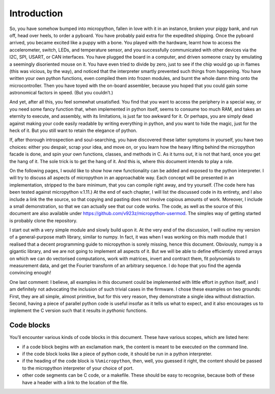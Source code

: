 
Introduction
============

So, you have somehow bumped into micropython, fallen in love with it in
an instance, broken your piggy bank, and run off, head over heels, to
order a pyboard. You have probably paid extra for the expedited
shipping. Once the pyboard arrived, you became excited like a puppy with
a bone. You played with the hardware, learnt how to access the
accelerometer, switch, LEDs, and temperature sensor, and you
successfully communicated with other devices via the I2C, SPI, USART, or
CAN interfaces. You have plugged the board in a computer, and driven
someone crazy by emulating a seemingly disoriented mouse on it. You have
even tried to divide by zero, just to see if the chip would go up in
flames (this was vicious, by the way), and noticed that the interpreter
smartly prevented such things from happening. You have written your own
python functions, even compiled them into frozen modules, and burnt the
whole damn thing onto the microcontroller. Then you have toyed with the
on-board assembler, because you hoped that you could gain some
astronomical factors in speed. (But you couldn’t.)

And yet, after all this, you feel somewhat unsatisfied. You find that
you want to access the periphery in a special way, or you need some
fancy function that, when implemented in python itself, seems to consume
too much RAM, and takes an eternity to execute, and assembly, with its
limitations, is just far too awkward for it. Or perhaps, you are simply
dead against making your code easily readable by writing everything in
python, and you want to hide the magic, just for the heck of it. But you
still want to retain the elegance of python.

If, after thorough introspection and soul-searching, you have discovered
these latter symptoms in yourself, you have two choices: either you
despair, scrap your idea, and move on, or you learn how the heavy
lifting behind the micropython facade is done, and spin your own
functions, classes, and methods in C. As it turns out, it is not that
hard, once you get the hang of it. The sole trick is to get the hang of
it. And this is, where this document intends to play a role.

On the following pages, I would like to show how new functionality can
be added and exposed to the python interpreter. I will try to discuss
all aspects of micropython in an approachable way. Each concept will be
presented in an implementation, stripped to the bare minimum, that you
can compile right away, and try yourself. (The code here has been tested
against micropython v.1.11.) At the end of each chapter, I will list the
discussed code in its entirety, and I also include a link the the
source, so that copying and pasting does not involve copious amounts of
work. Moreover, I include a small demonstration, so that we can actually
see that our code works. The code, as well as the source of this
document are also available under
https://github.com/v923z/micropython-usermod. The simples way of getting
started is probably clone the repository.

I start out with a very simple module and slowly build upon it. At the
very end of the discussion, I will outline my version of a
general-purpose math library, similar to numpy. In fact, it was when I
was working on this math module that I realised that a decent
programming guide to micropython is sorely missing, hence this document.
Obviously, numpy is a gigantic library, and we are not going to
implement all aspects of it. But we will be able to define efficiently
stored arrays on which we can do vectorised computations, work with
matrices, invert and contract them, fit polynomials to measurement data,
and get the Fourier transform of an arbitrary sequence. I do hope that
you find the agenda convincing enough!

One last comment: I believe, all examples in this document could be
implemented with little effort in python itself, and I am definitely not
advocating the inclusion of such trivial cases in the firmware. I chose
these examples on two grounds: First, they are all simple, almost
primitive, but for this very reason, they demonstrate a single idea
without distraction. Second, having a piece of parallel python code is
useful insofar as it tells us what to expect, and it also encourages us
to implement the C version such that it results in *pythonic* functions.

Code blocks
-----------

You’ll encounter various kinds of code blocks in this document. These
have various scopes, which are listed here:

-  if a code block begins with an exclamation mark, the content is meant
   to be executed on the command line.

-  if the code block looks like a piece of python code, it should be run
   in a python interpreter.

-  if the heading of the code block is ``%%micropython``, then, well,
   you guessed it right, the content should be passed to the micropython
   interpreter of your choice of port.

-  other code segments can be C code, or a makefile. These should be
   easy to recognise, because both of these have a header with a link to
   the location of the file.
